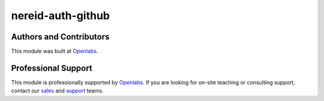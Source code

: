 nereid-auth-github
============== 

.. image:: https://travis-ci.org/openlabs/nereid-auth-github.svg?branch=develop
  :target: https://travis-ci.org/openlabs/nereid-auth-github
  :alt: Build Status

Authors and Contributors
------------------------

This module was built at `Openlabs <http://www.openlabs.co.in>`_. 

Professional Support
--------------------

This module is professionally supported by `Openlabs <http://www.openlabs.co.in>`_.
If you are looking for on-site teaching or consulting support, contact our
`sales <mailto:sales@openlabs.co.in>`_ and `support
<mailto:support@openlabs.co.in>`_ teams.
